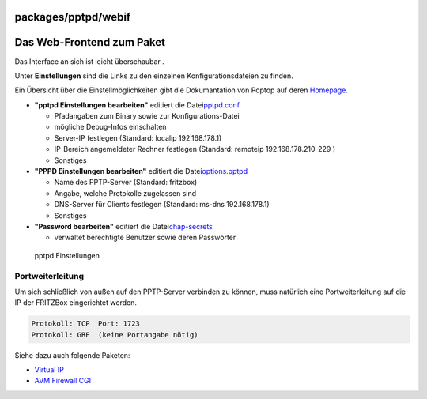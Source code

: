 packages/pptpd/webif
====================
.. _DasWeb-FrontendzumPaket:

Das Web-Frontend zum Paket
==========================

Das Interface an sich ist leicht überschaubar |;-)|.

Unter **Einstellungen** sind die Links zu den einzelnen
Konfigurationsdateien zu finden.

Ein Übersicht über die Einstellmöglichkeiten gibt die Dokumantation von
Poptop auf deren `​Homepage <http://poptop.sourceforge.net/dox/>`__.

-  **"pptpd Einstellungen bearbeiten"** editiert die Datei
   `​pptpd.conf <http://poptop.sourceforge.net/dox/pptpd.conf.txt>`__

   -  Pfadangaben zum Binary sowie zur Konfigurations-Datei
   -  mögliche Debug-Infos einschalten
   -  Server-IP festlegen (Standard: localip 192.168.178.1)
   -  IP-Bereich angemeldeter Rechner festlegen (Standard: remoteip
      192.168.178.210-229 )
   -  Sonstiges

-  **"PPPD Einstellungen bearbeiten"** editiert die Datei
   `​options.pptpd <http://poptop.sourceforge.net/dox/options.pptpd.txt>`__

   -  Name des PPTP-Server (Standard: fritzbox)
   -  Angabe, welche Protokolle zugelassen sind
   -  DNS-Server für Clients festlegen (Standard: ms-dns 192.168.178.1)
   -  Sonstiges

-  **"Password bearbeiten"** editiert die Datei
   `​chap-secrets <http://poptop.sourceforge.net/dox/chap-secrets.txt>`__

   -  verwaltet berechtigte Benutzer sowie deren Passwörter

.. figure:: /screenshots/38.png
   :alt: pptpd Einstellungen

   pptpd Einstellungen

.. _Portweiterleitung:

Portweiterleitung
-----------------

Um sich schließlich von außen auf den PPTP-Server verbinden zu können,
muss natürlich eine Portweiterleitung auf die IP der FRITZBox
eingerichtet werden.

.. code:: wiki

   Protokoll: TCP  Port: 1723
   Protokoll: GRE  (keine Portangabe nötig)

Siehe dazu auch folgende Paketen:

-  `Virtual IP <../virtualip.html>`__
-  `AVM Firewall CGI <../avm-firewall.html>`__

.. |;-)| image:: ../../../chrome/wikiextras-icons-16/smiley-wink.png

